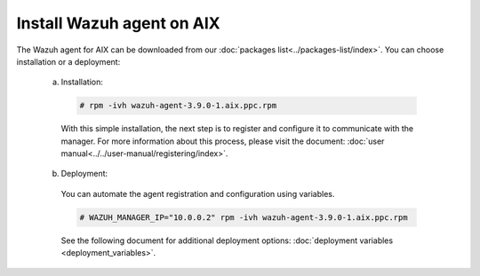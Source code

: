 .. Copyright (C) 2019 Wazuh, Inc.

.. _wazuh_agent_aix:

Install Wazuh agent on AIX
==========================

The Wazuh agent for AIX can be downloaded from our :doc:`packages list<../packages-list/index>`. You can choose installation or a deployment:

  a) Installation:

    .. code-block:: console

      # rpm -ivh wazuh-agent-3.9.0-1.aix.ppc.rpm

    With this simple installation, the next step is to register and configure it to communicate with the manager. For more information about this process, please visit the document: :doc:`user manual<../../user-manual/registering/index>`.

  b) Deployment:

    You can automate the agent registration and configuration using variables. 

    .. code-block:: console

      # WAZUH_MANAGER_IP="10.0.0.2" rpm -ivh wazuh-agent-3.9.0-1.aix.ppc.rpm  

    See the following document for additional deployment options: :doc:`deployment variables <deployment_variables>`.   

